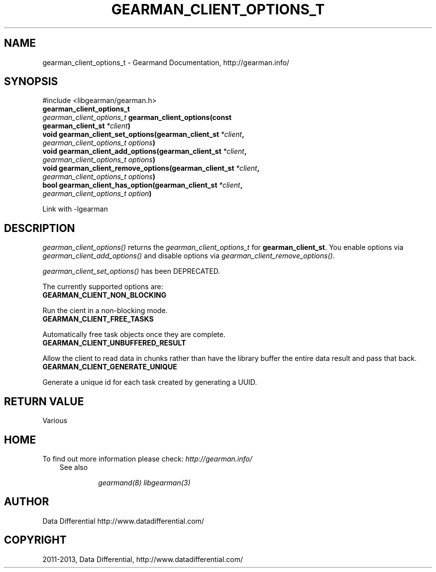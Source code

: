 .\" Man page generated from reStructuredText.
.
.TH "GEARMAN_CLIENT_OPTIONS_T" "3" "February 11, 2014" "1.1.12" "Gearmand"
.SH NAME
gearman_client_options_t \- Gearmand Documentation, http://gearman.info/
.
.nr rst2man-indent-level 0
.
.de1 rstReportMargin
\\$1 \\n[an-margin]
level \\n[rst2man-indent-level]
level margin: \\n[rst2man-indent\\n[rst2man-indent-level]]
-
\\n[rst2man-indent0]
\\n[rst2man-indent1]
\\n[rst2man-indent2]
..
.de1 INDENT
.\" .rstReportMargin pre:
. RS \\$1
. nr rst2man-indent\\n[rst2man-indent-level] \\n[an-margin]
. nr rst2man-indent-level +1
.\" .rstReportMargin post:
..
.de UNINDENT
. RE
.\" indent \\n[an-margin]
.\" old: \\n[rst2man-indent\\n[rst2man-indent-level]]
.nr rst2man-indent-level -1
.\" new: \\n[rst2man-indent\\n[rst2man-indent-level]]
.in \\n[rst2man-indent\\n[rst2man-indent-level]]u
..
.
.nr rst2man-indent-level 0
.
.de1 rstReportMargin
\\$1 \\n[an-margin]
level \\n[rst2man-indent-level]
level margin: \\n[rst2man-indent\\n[rst2man-indent-level]]
-
\\n[rst2man-indent0]
\\n[rst2man-indent1]
\\n[rst2man-indent2]
..
.de1 INDENT
.\" .rstReportMargin pre:
. RS \\$1
. nr rst2man-indent\\n[rst2man-indent-level] \\n[an-margin]
. nr rst2man-indent-level +1
.\" .rstReportMargin post:
..
.de UNINDENT
. RE
.\" indent \\n[an-margin]
.\" old: \\n[rst2man-indent\\n[rst2man-indent-level]]
.nr rst2man-indent-level -1
.\" new: \\n[rst2man-indent\\n[rst2man-indent-level]]
.in \\n[rst2man-indent\\n[rst2man-indent-level]]u
..
.SH SYNOPSIS
.sp
#include <libgearman/gearman.h>
.INDENT 0.0
.TP
.B gearman_client_options_t
.UNINDENT
.INDENT 0.0
.TP
.B \fI\%gearman_client_options_t\fP gearman_client_options(const gearman_client_st\fI\ *client\fP)
.UNINDENT
.INDENT 0.0
.TP
.B void gearman_client_set_options(gearman_client_st\fI\ *client\fP, \fI\%gearman_client_options_t\fP\fI\ options\fP)
.UNINDENT
.INDENT 0.0
.TP
.B void gearman_client_add_options(gearman_client_st\fI\ *client\fP, \fI\%gearman_client_options_t\fP\fI\ options\fP)
.UNINDENT
.INDENT 0.0
.TP
.B void gearman_client_remove_options(gearman_client_st\fI\ *client\fP, \fI\%gearman_client_options_t\fP\fI\ options\fP)
.UNINDENT
.INDENT 0.0
.TP
.B bool gearman_client_has_option(gearman_client_st\fI\ *client\fP, \fI\%gearman_client_options_t\fP\fI\ option\fP)
.UNINDENT
.sp
Link with \-lgearman
.SH DESCRIPTION
.sp
\fI\%gearman_client_options()\fP returns the \fI\%gearman_client_options_t\fP for \fBgearman_client_st\fP\&. You enable options via \fI\%gearman_client_add_options()\fP and disable options via \fI\%gearman_client_remove_options()\fP\&.
.sp
\fI\%gearman_client_set_options()\fP has been DEPRECATED.
.sp
The currently supported options are:
.INDENT 0.0
.TP
.B GEARMAN_CLIENT_NON_BLOCKING
.UNINDENT
.sp
Run the cient in a non\-blocking mode.
.INDENT 0.0
.TP
.B GEARMAN_CLIENT_FREE_TASKS
.UNINDENT
.sp
Automatically free task objects once they are complete.
.INDENT 0.0
.TP
.B GEARMAN_CLIENT_UNBUFFERED_RESULT
.UNINDENT
.sp
Allow the client to read data in chunks rather than have the library buffer
the entire data result and pass that back.
.INDENT 0.0
.TP
.B GEARMAN_CLIENT_GENERATE_UNIQUE
.UNINDENT
.sp
Generate a unique id for each task created by generating a UUID.
.SH RETURN VALUE
.sp
Various
.SH HOME
.sp
To find out more information please check:
\fI\%http://gearman.info/\fP
.INDENT 0.0
.INDENT 3.5
.IP "See also"
.sp
\fIgearmand(8)\fP \fIlibgearman(3)\fP
.UNINDENT
.UNINDENT
.SH AUTHOR
Data Differential http://www.datadifferential.com/
.SH COPYRIGHT
2011-2013, Data Differential, http://www.datadifferential.com/
.\" Generated by docutils manpage writer.
.
